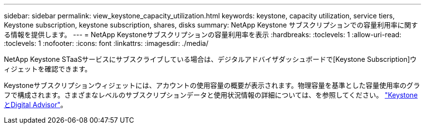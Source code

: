 ---
sidebar: sidebar 
permalink: view_keystone_capacity_utilization.html 
keywords: keystone, capacity utilization, service tiers, Keystone subscription, keystone subscription, shares, disks 
summary: NetApp Keystone サブスクリプションでの容量利用率に関する情報を提供します。 
---
= NetApp Keystoneサブスクリプションの容量利用率を表示
:hardbreaks:
:toclevels: 1
:allow-uri-read: 
:toclevels: 1
:nofooter: 
:icons: font
:linkattrs: 
:imagesdir: ./media/


[role="lead"]
NetApp Keystone STaaSサービスにサブスクライブしている場合は、デジタルアドバイザダッシュボードで[Keystone Subscription]ウィジェットを確認できます。

Keystoneサブスクリプションウィジェットには、アカウントの使用容量の概要が表示されます。物理容量を基準とした容量使用率のグラフで構成されます。さまざまなレベルのサブスクリプションデータと使用状況情報の詳細については、を参照してください。 link:https://docs.netapp.com/us-en/keystone-staas/integrations/keystone-aiq.html["KeystoneとDigital Advisor"^]。
